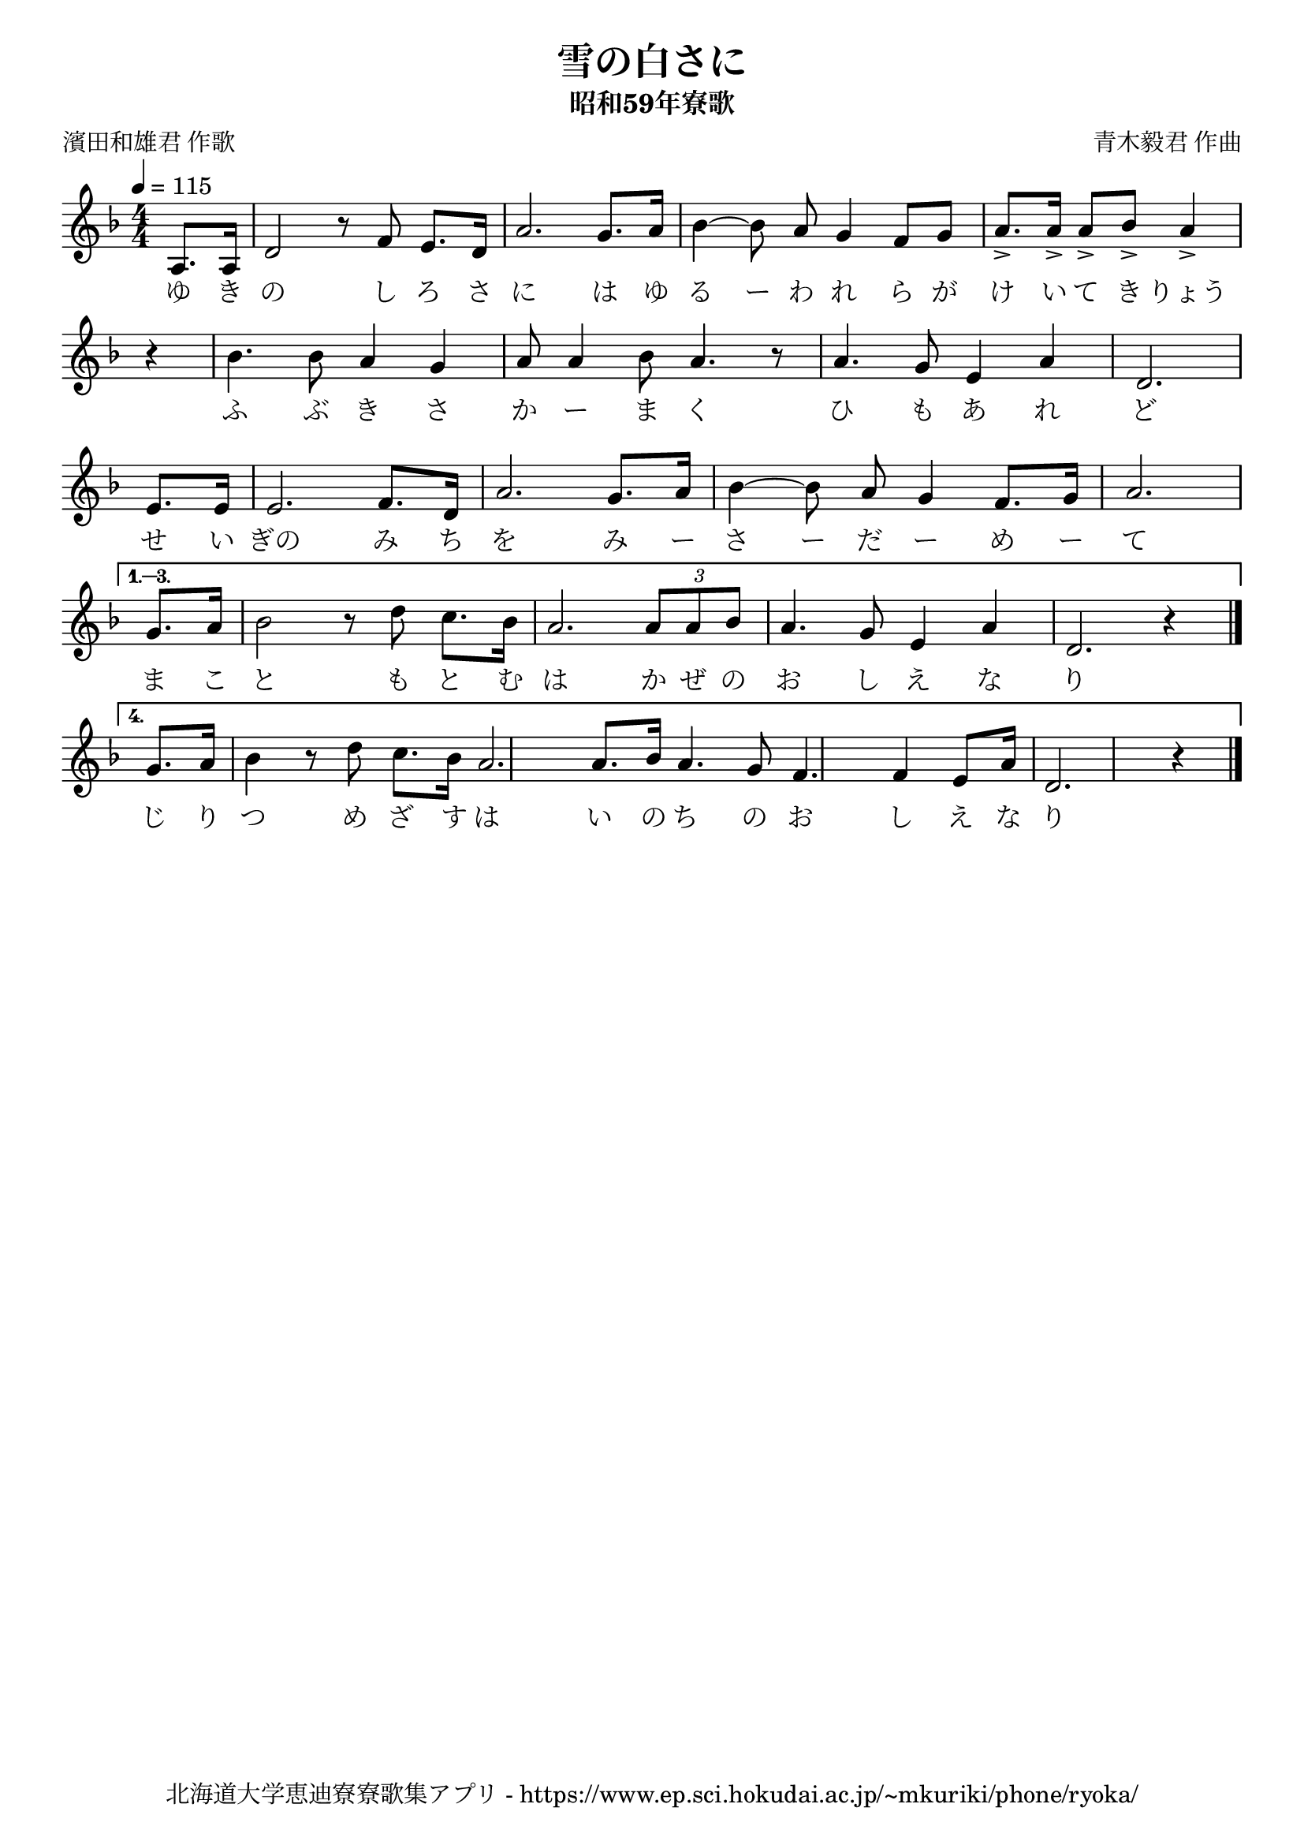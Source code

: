 ﻿\version "2.18.2"

\paper {indent = 0}

\header {
  title = "雪の白さに"
  subtitle = "昭和59年寮歌"
  composer = "青木毅君 作曲"
  poet = "濱田和雄君 作歌"
  tagline = "北海道大学恵迪寮寮歌集アプリ - https://www.ep.sci.hokudai.ac.jp/~mkuriki/phone/ryoka/"
}

melody = \relative c'{
  \tempo 4 = 115
  \autoBeamOff
  \numericTimeSignature
  \override BreathingSign.text = \markup { \musicglyph #"scripts.upedaltoe" } % ブレスの記号指定
  \key d \minor
  \time 4/4
  \set melismaBusyProperties = #'()
  \partial 4
  \repeat volta 4 {
  a8. [a16] |
  d2 r8 f8 e8. [d16] |
  a'2. g8. [a16] |
  bes4~ bes8 a8 g4 f8 [g8] |
  a8.-> [a16->] a8-> [bes8->] a4-> \bar "|" \break
  r4 |
  bes4. bes8 a4 g4 |
  a8 a4 bes8 a4. r8 |
  a4. g8 e4 a4 |
  d,2. \bar"|" \break 
  e8. [e16] |
  e2. f8. [d16] |
  a'2. g8. [a16] |
  bes4~ bes8 a8 g4 f8. [g16] |
  a2. \bar "|" \break
  }
  \alternative {
    {
    g8. [a16] | 
    bes2 r8 d8 c8. [bes16] |
    a2. \tuplet 3/2 { a8 [a8 bes8] } |
    a4. g8 e4 a4 |
    d,2. r4 \bar "|."  \break 
    }
    {
    g8. [a16] \bar"|"
    bes4 r8 d8 c8. [bes16] |
    a2. a8. [bes16] 
    \set Timing.measureLength = #(ly:make-moment 21/16)
    a4. g8 f4. f4 e8 [a16] \bar"|"
    d,2. r4 
    \bar "|."
    }
  }
}

text = \lyricmode {
  ゆ き の し ろ さ に は ゆ る ー わ れ ら が け い て き りょう
  ふ ぶ き さ か ー ま く ひ も あ れ ど
  せ い ぎの み ち を み ー さ ー だ ー め ー て
  ま こ と も と む は か ぜ の お し え な り
  じ り つ め ざ す は い の ち の お し え な り
}

\score {
  <<
    % ギターコード
    %{
    \new ChordNames \with {midiInstrument = #"acoustic guitar (nylon)"}{
      \set chordChanges = ##t
      \harmony
    }
    %}
    
    % メロディーライン
    \new Voice = "one"{\melody}
    % 歌詞
    \new Lyrics \lyricsto "one" \text
    % 太鼓
    % \new DrumStaff \with{
    %   \remove "Time_signature_engraver"
    %   drumStyleTable = #percussion-style
    %   \override StaffSymbol.line-count = #1
    %   \hide Stem
    % }
    % \drum
  >>
  
\midi {}
\layout {
  \context {
    \Score
    \remove "Bar_number_engraver"
  }
}

}